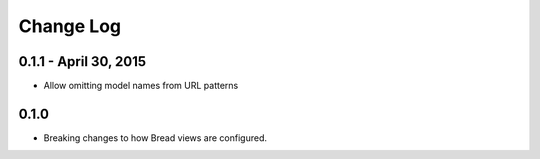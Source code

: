 .. _changes:

Change Log
==========

0.1.1 - April 30, 2015
----------------------

* Allow omitting model names from URL patterns

0.1.0
-----

* Breaking changes to how Bread views are configured.
